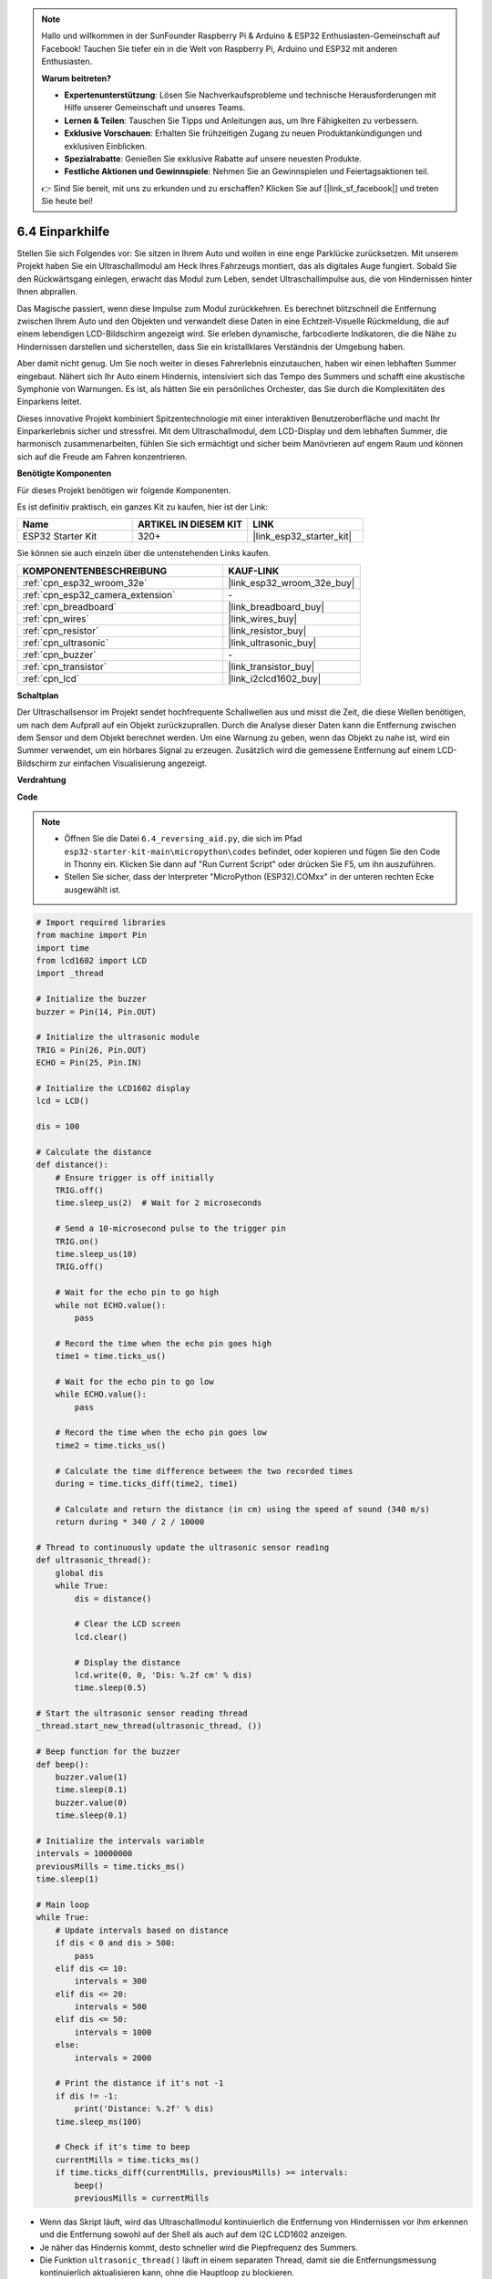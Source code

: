 .. note::

    Hallo und willkommen in der SunFounder Raspberry Pi & Arduino & ESP32 Enthusiasten-Gemeinschaft auf Facebook! Tauchen Sie tiefer ein in die Welt von Raspberry Pi, Arduino und ESP32 mit anderen Enthusiasten.

    **Warum beitreten?**

    - **Expertenunterstützung**: Lösen Sie Nachverkaufsprobleme und technische Herausforderungen mit Hilfe unserer Gemeinschaft und unseres Teams.
    - **Lernen & Teilen**: Tauschen Sie Tipps und Anleitungen aus, um Ihre Fähigkeiten zu verbessern.
    - **Exklusive Vorschauen**: Erhalten Sie frühzeitigen Zugang zu neuen Produktankündigungen und exklusiven Einblicken.
    - **Spezialrabatte**: Genießen Sie exklusive Rabatte auf unsere neuesten Produkte.
    - **Festliche Aktionen und Gewinnspiele**: Nehmen Sie an Gewinnspielen und Feiertagsaktionen teil.

    👉 Sind Sie bereit, mit uns zu erkunden und zu erschaffen? Klicken Sie auf [|link_sf_facebook|] und treten Sie heute bei!

.. _py_reversing_aid:

6.4 Einparkhilfe
======================

Stellen Sie sich Folgendes vor: Sie sitzen in Ihrem Auto und wollen in eine enge Parklücke zurücksetzen. Mit unserem Projekt haben Sie ein Ultraschallmodul am Heck Ihres Fahrzeugs montiert, das als digitales Auge fungiert. Sobald Sie den Rückwärtsgang einlegen, erwacht das Modul zum Leben, sendet Ultraschallimpulse aus, die von Hindernissen hinter Ihnen abprallen.

Das Magische passiert, wenn diese Impulse zum Modul zurückkehren. Es berechnet blitzschnell die Entfernung zwischen Ihrem Auto und den Objekten und verwandelt diese Daten in eine Echtzeit-Visuelle Rückmeldung, die auf einem lebendigen LCD-Bildschirm angezeigt wird. Sie erleben dynamische, farbcodierte Indikatoren, die die Nähe zu Hindernissen darstellen und sicherstellen, dass Sie ein kristallklares Verständnis der Umgebung haben.

Aber damit nicht genug. Um Sie noch weiter in dieses Fahrerlebnis einzutauchen, haben wir einen lebhaften Summer eingebaut. Nähert sich Ihr Auto einem Hindernis, intensiviert sich das Tempo des Summers und schafft eine akustische Symphonie von Warnungen. Es ist, als hätten Sie ein persönliches Orchester, das Sie durch die Komplexitäten des Einparkens leitet.

Dieses innovative Projekt kombiniert Spitzentechnologie mit einer interaktiven Benutzeroberfläche und macht Ihr Einparkerlebnis sicher und stressfrei. Mit dem Ultraschallmodul, dem LCD-Display und dem lebhaften Summer, die harmonisch zusammenarbeiten, fühlen Sie sich ermächtigt und sicher beim Manövrieren auf engem Raum und können sich auf die Freude am Fahren konzentrieren.

**Benötigte Komponenten**

Für dieses Projekt benötigen wir folgende Komponenten.

Es ist definitiv praktisch, ein ganzes Kit zu kaufen, hier ist der Link:

.. list-table::
    :widths: 20 20 20
    :header-rows: 1

    *   - Name	
        - ARTIKEL IN DIESEM KIT
        - LINK
    *   - ESP32 Starter Kit
        - 320+
        - |link_esp32_starter_kit|

Sie können sie auch einzeln über die untenstehenden Links kaufen.

.. list-table::
    :widths: 30 20
    :header-rows: 1

    *   - KOMPONENTENBESCHREIBUNG
        - KAUF-LINK

    *   - :ref:`cpn_esp32_wroom_32e`
        - |link_esp32_wroom_32e_buy|
    *   - :ref:`cpn_esp32_camera_extension`
        - \-
    *   - :ref:`cpn_breadboard`
        - |link_breadboard_buy|
    *   - :ref:`cpn_wires`
        - |link_wires_buy|
    *   - :ref:`cpn_resistor`
        - |link_resistor_buy|
    *   - :ref:`cpn_ultrasonic`
        - |link_ultrasonic_buy|
    *   - :ref:`cpn_buzzer`
        - \-
    *   - :ref:`cpn_transistor`
        - |link_transistor_buy|
    *   - :ref:`cpn_lcd`
        - |link_i2clcd1602_buy|

**Schaltplan**

.. image:: ../../img/circuit/circuit_6.4_reversing_aid.png
    :width: 800
    :align: center

Der Ultraschallsensor im Projekt sendet hochfrequente Schallwellen aus und misst die Zeit, die diese Wellen benötigen, um nach dem Aufprall auf ein Objekt zurückzuprallen. Durch die Analyse dieser Daten kann die Entfernung zwischen dem Sensor und dem Objekt berechnet werden. Um eine Warnung zu geben, wenn das Objekt zu nahe ist, wird ein Summer verwendet, um ein hörbares Signal zu erzeugen. Zusätzlich wird die gemessene Entfernung auf einem LCD-Bildschirm zur einfachen Visualisierung angezeigt.

**Verdrahtung**

.. image:: ../../img/wiring/6.4_aid_ultrasonic_bb.png
    :width: 800
    :align: center

**Code**

.. note::

    * Öffnen Sie die Datei ``6.4_reversing_aid.py``, die sich im Pfad ``esp32-starter-kit-main\micropython\codes`` befindet, oder kopieren und fügen Sie den Code in Thonny ein. Klicken Sie dann auf "Run Current Script" oder drücken Sie F5, um ihn auszuführen.
    * Stellen Sie sicher, dass der Interpreter "MicroPython (ESP32).COMxx" in der unteren rechten Ecke ausgewählt ist. 

.. code-block:: python

    # Import required libraries
    from machine import Pin
    import time
    from lcd1602 import LCD
    import _thread

    # Initialize the buzzer
    buzzer = Pin(14, Pin.OUT)

    # Initialize the ultrasonic module
    TRIG = Pin(26, Pin.OUT)
    ECHO = Pin(25, Pin.IN)

    # Initialize the LCD1602 display
    lcd = LCD()

    dis = 100

    # Calculate the distance
    def distance():
        # Ensure trigger is off initially
        TRIG.off()
        time.sleep_us(2)  # Wait for 2 microseconds

        # Send a 10-microsecond pulse to the trigger pin
        TRIG.on()
        time.sleep_us(10)
        TRIG.off()

        # Wait for the echo pin to go high
        while not ECHO.value():
            pass

        # Record the time when the echo pin goes high
        time1 = time.ticks_us()

        # Wait for the echo pin to go low
        while ECHO.value():
            pass

        # Record the time when the echo pin goes low
        time2 = time.ticks_us()

        # Calculate the time difference between the two recorded times
        during = time.ticks_diff(time2, time1)

        # Calculate and return the distance (in cm) using the speed of sound (340 m/s)
        return during * 340 / 2 / 10000

    # Thread to continuously update the ultrasonic sensor reading
    def ultrasonic_thread():
        global dis
        while True:
            dis = distance()
            
            # Clear the LCD screen
            lcd.clear()
            
            # Display the distance
            lcd.write(0, 0, 'Dis: %.2f cm' % dis)
            time.sleep(0.5)

    # Start the ultrasonic sensor reading thread
    _thread.start_new_thread(ultrasonic_thread, ())

    # Beep function for the buzzer
    def beep():
        buzzer.value(1)
        time.sleep(0.1)
        buzzer.value(0)
        time.sleep(0.1)

    # Initialize the intervals variable
    intervals = 10000000
    previousMills = time.ticks_ms()
    time.sleep(1)

    # Main loop
    while True:
        # Update intervals based on distance
        if dis < 0 and dis > 500:
            pass
        elif dis <= 10:
            intervals = 300
        elif dis <= 20:
            intervals = 500
        elif dis <= 50:
            intervals = 1000
        else:
            intervals = 2000

        # Print the distance if it's not -1
        if dis != -1:
            print('Distance: %.2f' % dis)
        time.sleep_ms(100)

        # Check if it's time to beep
        currentMills = time.ticks_ms()
        if time.ticks_diff(currentMills, previousMills) >= intervals:
            beep()
            previousMills = currentMills


* Wenn das Skript läuft, wird das Ultraschallmodul kontinuierlich die Entfernung von Hindernissen vor ihm erkennen und die Entfernung sowohl auf der Shell als auch auf dem I2C LCD1602 anzeigen. 
* Je näher das Hindernis kommt, desto schneller wird die Piepfrequenz des Summers.
* Die Funktion ``ultrasonic_thread()`` läuft in einem separaten Thread, damit sie die Entfernungsmessung kontinuierlich aktualisieren kann, ohne die Hauptloop zu blockieren.

.. note:: 

    Wenn der Code und die Verdrahtung korrekt sind, das LCD jedoch immer noch keinen Inhalt anzeigt, können Sie das Potentiometer auf der Rückseite justieren, um den Kontrast zu erhöhen.

